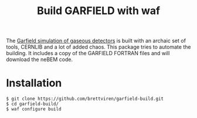 #+TITLE: Build GARFIELD with waf

The [[http://garfield.web.cern.ch/garfield/][Garfield simulation of gaseous detectors]] is built with an archaic set of tools, CERNLIB and a lot of added chaos.  This package tries to automate the building.  It includes a copy of the GARFIELD FORTRAN files and will download the neBEM code.

* Installation

#+BEGIN_EXAMPLE
$ git clone https://github.com/brettviren/garfield-build.git
$ cd garfield-build/
$ waf configure build
#+END_EXAMPLE

